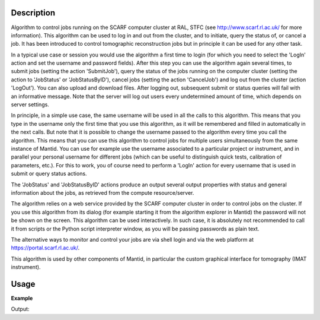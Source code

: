 .. algorithm::

.. summary::

.. alias::

.. properties::

Description
-----------

Algorithm to control jobs running on the SCARF computer cluster at
RAL, STFC (see http://www.scarf.rl.ac.uk/ for more information). This
algorithm can be used to log in and out from the cluster, and to
initiate, query the status of, or cancel a job. It has been introduced
to control tomographic reconstruction jobs but in principle it can be
used for any other task.

In a typical use case or session you would use the algorithm a first
time to login (for which you need to select the 'LogIn' action and set
the username and password fields). After this step you can use the
algorithm again several times, to submit jobs (setting the action
'SubmitJob'), query the status of the jobs running on the computer
cluster (setting the action to 'JobStatus' or 'JobStatusByID'), cancel
jobs (setting the action 'CancelJob') and log out from the cluster
(action 'LogOut'). You can also upload and download files. After
logging out, subsequent submit or status queries will fail with an
informative message. Note that the server will log out users every
undetermined amount of time, which depends on server settings.

In principle, in a simple use case, the same username will be used in
all the calls to this algorithm. This means that you type in the
username only the first time that you use this algorithm, as it will
be remembered and filled in automatically in the next calls.  But note
that it is possible to change the username passed to the algorithm
every time you call the algorithm. This means that you can use this
algorithm to control jobs for multiple users simultaneously from the
same instance of Mantid. You can use for example use the username
associated to a particular project or instrument, and in parallel your
personal username for different jobs (which can be useful to
distinguish quick tests, calibration of parameters, etc.). For this to
work, you of course need to perform a 'LogIn' action for every
username that is used in submit or query status actions.

The 'JobStatus' and 'JobStatusByID' actions produce an output several
output properties with status and general information about the jobs,
as retrieved from the compute resource/server.

The algorithm relies on a web service provided by the SCARF computer
cluster in order to control jobs on the cluster. If you use this
algorithm from its dialog (for example starting it from the algorithm
explorer in Mantid) the password will not be shown on the screen. This
algorithm can be used interactively. In such case, it is absolutely
not recommended to call it from scripts or the Python script
interpreter window, as you will be passing passwords as plain text.

The alternative ways to monitor and control your jobs are via shell
login and via the web platform at https://portal.scarf.rl.ac.uk/.

This algorithm is used by other components of Mantid, in particular
the custom graphical interface for tomography (IMAT instrument).

Usage
-----

**Example**

.. testcode:: SCARFTomoReconstruction

    try:
        SCARFTomoReconstruction(UserName='foouser', Action='Login')
    except ValueError:
        print "ValueError, as expected, because no Password= parameter given"

    try:
        SCARFTomoReconstruction(UserName='foouser', Action='Submit')
    except ValueError:
        print "ValueError, as expected, as it was not previously logged on"

Output:

.. testoutput:: SCARFTomoReconstruction

   ValueError, as expected, because no Password= parameter given
   ValueError, as expected, as it was not previously logged on

.. categories::

.. sourcelink::
